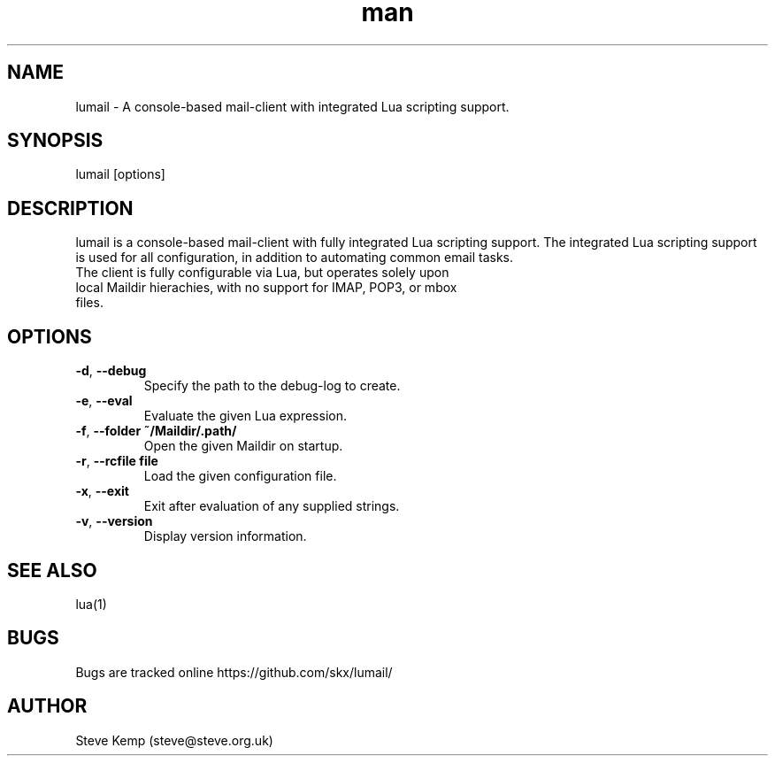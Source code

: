 .\" Manpage for lumail.
.TH man 8 "17 Aug 2013" "1.0" "lumail man page"
.SH NAME
lumail \- A console-based mail-client with integrated Lua scripting support.
.SH SYNOPSIS
lumail [options]
.SH DESCRIPTION
lumail is a console-based mail-client with fully integrated Lua scripting support.
The integrated Lua scripting support is used for all configuration, in addition
to automating common email tasks.
.TP
The client is fully configurable via Lua, but operates solely upon local Maildir hierachies, with no support for IMAP, POP3, or mbox files.

.SH OPTIONS
.TP
.BR \-d ", " \-\-debug
Specify the path to the debug-log to create.
.TP
.BR \-e ", " \-\-eval
Evaluate the given Lua expression.
.TP
.BR \-f ", " \-\-folder " "  ~/Maildir/.path/
Open the given Maildir on startup.
.TP
.BR \-r ", " \-\-rcfile " " "file"
Load the given configuration file.
.TP
.BR \-x ", " \-\-exit
Exit after evaluation of any supplied strings.
.TP
.BR \-v ", " \-\-version
Display version information.

.SH SEE ALSO
lua(1)
.SH BUGS
Bugs are tracked online https://github.com/skx/lumail/
.SH AUTHOR
Steve Kemp (steve@steve.org.uk)
